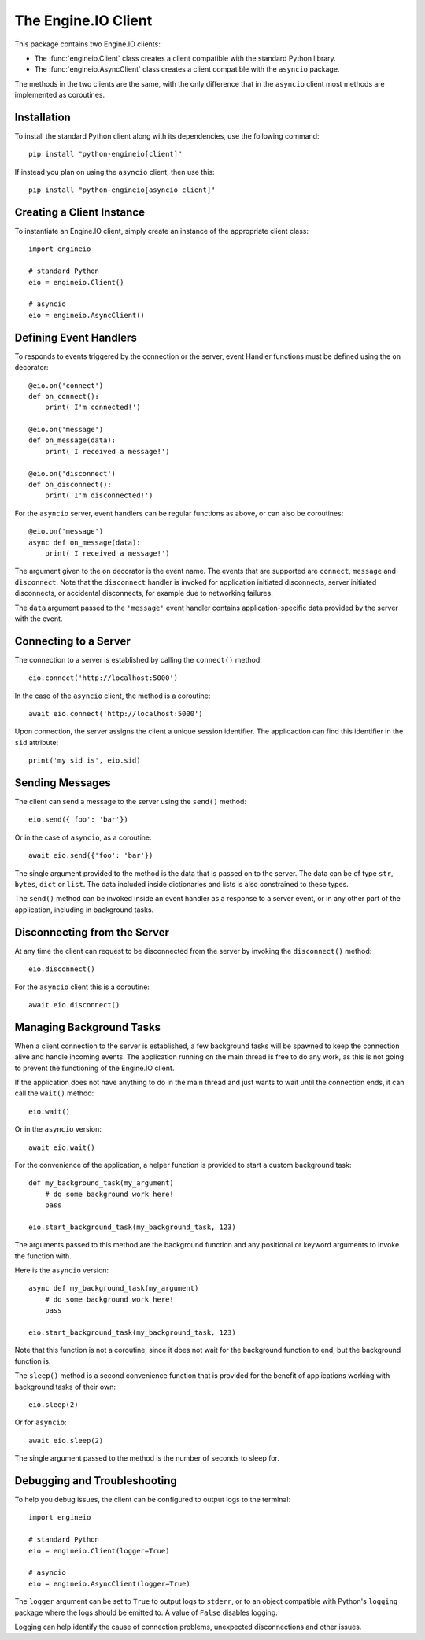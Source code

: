 The Engine.IO Client
====================

This package contains two Engine.IO clients:

- The :func:`engineio.Client` class creates a client compatible with the
  standard Python library.
- The :func:`engineio.AsyncClient` class creates a client compatible with
  the ``asyncio`` package.

The methods in the two clients are the same, with the only difference that in
the ``asyncio`` client most methods are implemented as coroutines.

Installation
------------

To install the standard Python client along with its dependencies, use the
following command::

    pip install "python-engineio[client]"

If instead you plan on using the ``asyncio`` client, then use this::

    pip install "python-engineio[asyncio_client]"

Creating a Client Instance
--------------------------

To instantiate an Engine.IO client, simply create an instance of the
appropriate client class::

    import engineio

    # standard Python
    eio = engineio.Client()

    # asyncio
    eio = engineio.AsyncClient()

Defining Event Handlers
-----------------------

To responds to events triggered by the connection or the server, event Handler
functions must be defined using the ``on`` decorator::

    @eio.on('connect')
    def on_connect():
        print('I'm connected!')

    @eio.on('message')
    def on_message(data):
        print('I received a message!')

    @eio.on('disconnect')
    def on_disconnect():
        print('I'm disconnected!')

For the ``asyncio`` server, event handlers can be regular functions as above,
or can also be coroutines::

    @eio.on('message')
    async def on_message(data):
        print('I received a message!')

The argument given to the ``on`` decorator is the event name. The events that
are supported are ``connect``, ``message`` and ``disconnect``. Note that the
``disconnect`` handler is invoked for application initiated disconnects,
server initiated disconnects, or accidental disconnects, for example due to
networking failures.

The ``data`` argument passed to the ``'message'`` event handler contains
application-specific data provided by the server with the event.

Connecting to a Server
----------------------

The connection to a server is established by calling the ``connect()``
method::

    eio.connect('http://localhost:5000')

In the case of the ``asyncio`` client, the method is a coroutine::

    await eio.connect('http://localhost:5000')

Upon connection, the server assigns the client a unique session identifier.
The applicaction can find this identifier in the ``sid`` attribute::

    print('my sid is', eio.sid)

Sending Messages
----------------

The client can send a message to the server using the ``send()`` method::

    eio.send({'foo': 'bar'})

Or in the case of ``asyncio``, as a coroutine::

    await eio.send({'foo': 'bar'})

The single argument provided to the method is the data that is passed on
to the server. The data can be of type ``str``, ``bytes``, ``dict`` or
``list``. The data included inside dictionaries and lists is also
constrained to these types.

The ``send()`` method can be invoked inside an event handler as a response
to a server event, or in any other part of the application, including in
background tasks.

Disconnecting from the Server
-----------------------------

At any time the client can request to be disconnected from the server by
invoking the ``disconnect()`` method::

    eio.disconnect()

For the ``asyncio`` client this is a coroutine::

    await eio.disconnect()

Managing Background Tasks
-------------------------

When a client connection to the server is established, a few background
tasks will be spawned to keep the connection alive and handle incoming
events. The application running on the main thread is free to do any
work, as this is not going to prevent the functioning of the Engine.IO
client.

If the application does not have anything to do in the main thread and
just wants to wait until the connection ends, it can call the ``wait()``
method::

    eio.wait()

Or in the ``asyncio`` version::

    await eio.wait()

For the convenience of the application, a helper function is
provided to start a custom background task::

    def my_background_task(my_argument)
        # do some background work here!
        pass

    eio.start_background_task(my_background_task, 123)

The arguments passed to this method are the background function and any
positional or keyword arguments to invoke the function with. 

Here is the ``asyncio`` version::

    async def my_background_task(my_argument)
        # do some background work here!
        pass

    eio.start_background_task(my_background_task, 123)

Note that this function is not a coroutine, since it does not wait for the
background function to end, but the background function is.

The ``sleep()`` method is a second convenience function that is provided for
the benefit of applications working with background tasks of their own::

    eio.sleep(2)

Or for ``asyncio``::

    await eio.sleep(2)

The single argument passed to the method is the number of seconds to sleep
for.

Debugging and Troubleshooting
-----------------------------

To help you debug issues, the client can be configured to output logs to the
terminal::

    import engineio

    # standard Python
    eio = engineio.Client(logger=True)

    # asyncio
    eio = engineio.AsyncClient(logger=True)

The ``logger`` argument can be set to ``True`` to output logs to ``stderr``, or
to an object compatible with Python's ``logging`` package where the logs should
be emitted to. A value of ``False`` disables logging.

Logging can help identify the cause of connection problems, unexpected
disconnections and other issues.
